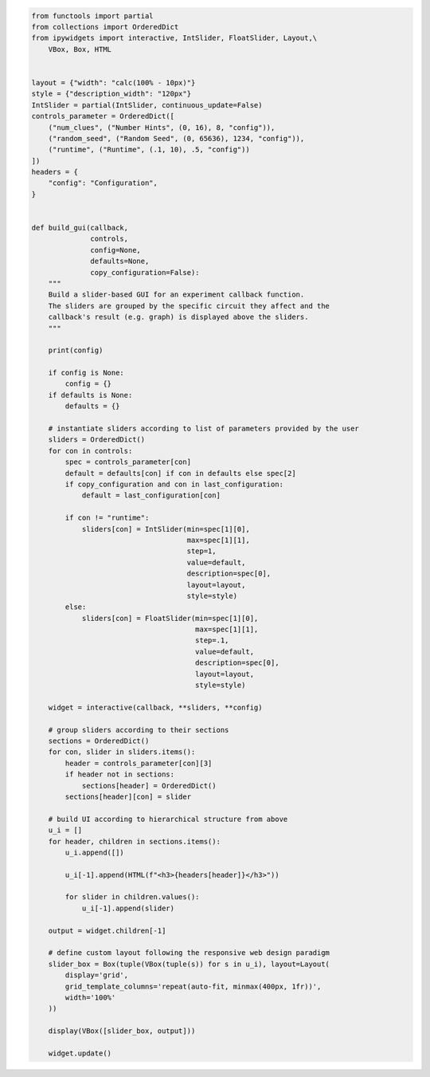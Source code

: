 .. code:: ipython3

    from functools import partial
    from collections import OrderedDict
    from ipywidgets import interactive, IntSlider, FloatSlider, Layout,\
        VBox, Box, HTML


    layout = {"width": "calc(100% - 10px)"}
    style = {"description_width": "120px"}
    IntSlider = partial(IntSlider, continuous_update=False)
    controls_parameter = OrderedDict([
        ("num_clues", ("Number Hints", (0, 16), 8, "config")),
        ("random_seed", ("Random Seed", (0, 65636), 1234, "config")),
        ("runtime", ("Runtime", (.1, 10), .5, "config"))
    ])
    headers = {
        "config": "Configuration",
    }
    
    
    def build_gui(callback,
                  controls,
                  config=None,
                  defaults=None,
                  copy_configuration=False):
        """
        Build a slider-based GUI for an experiment callback function.
        The sliders are grouped by the specific circuit they affect and the
        callback's result (e.g. graph) is displayed above the sliders.
        """
    
        print(config)
    
        if config is None:
            config = {}
        if defaults is None:
            defaults = {}
    
        # instantiate sliders according to list of parameters provided by the user
        sliders = OrderedDict()
        for con in controls:
            spec = controls_parameter[con]
            default = defaults[con] if con in defaults else spec[2]
            if copy_configuration and con in last_configuration:
                default = last_configuration[con]
    
            if con != "runtime":
                sliders[con] = IntSlider(min=spec[1][0],
                                         max=spec[1][1],
                                         step=1,
                                         value=default,
                                         description=spec[0],
                                         layout=layout,
                                         style=style)
            else:
                sliders[con] = FloatSlider(min=spec[1][0],
                                           max=spec[1][1],
                                           step=.1,
                                           value=default,
                                           description=spec[0],
                                           layout=layout,
                                           style=style)
    
        widget = interactive(callback, **sliders, **config)
    
        # group sliders according to their sections
        sections = OrderedDict()
        for con, slider in sliders.items():
            header = controls_parameter[con][3]
            if header not in sections:
                sections[header] = OrderedDict()
            sections[header][con] = slider
    
        # build UI according to hierarchical structure from above
        u_i = []
        for header, children in sections.items():
            u_i.append([])
    
            u_i[-1].append(HTML(f"<h3>{headers[header]}</h3>"))
    
            for slider in children.values():
                u_i[-1].append(slider)
    
        output = widget.children[-1]
    
        # define custom layout following the responsive web design paradigm
        slider_box = Box(tuple(VBox(tuple(s)) for s in u_i), layout=Layout(
            display='grid',
            grid_template_columns='repeat(auto-fit, minmax(400px, 1fr))',
            width='100%'
        ))
    
        display(VBox([slider_box, output]))
    
        widget.update()
